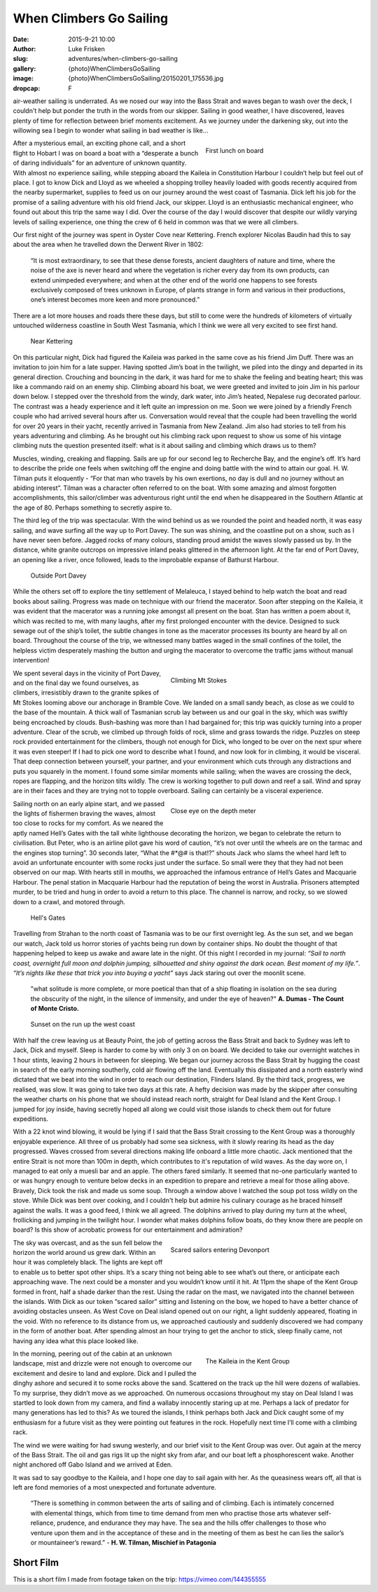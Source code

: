 When Climbers Go Sailing
=========================

:date: 2015-9-21 10:00
:author: Luke Frisken
:slug: adventures/when-climbers-go-sailing
:gallery: {photo}WhenClimbersGoSailing
:image: {photo}WhenClimbersGoSailing/20150201_175536.jpg
:dropcap: F

air-weather sailing is underrated. As we nosed our way into the Bass Strait and waves began to wash over the deck, I couldn't help but ponder the truth in the words from our skipper.  Sailing in good weather, I have discovered, leaves plenty of time for reflection between brief moments excitement. As we journey under the darkening sky, out into the willowing sea I begin to wonder what sailing in bad weather is like…

.. figure:: {photo}WhenClimbersGoSailing/20150127_170731.jpg
	:align: right
	:figwidth: 40%

	First lunch on board

After a mysterious email, an exciting phone call, and a short flight to Hobart I was on board a boat with a “desperate a bunch of daring individuals” for an adventure of unknown quantity. With almost no experience sailing, while stepping aboard the Kaileia in Constitution Harbour I couldn’t help but feel out of place.  I got to know Dick and Lloyd as we wheeled a shopping trolley heavily loaded with goods recently acquired from the nearby supermarket, supplies to feed us on our journey around the west coast of Tasmania. Dick left his job for the promise of a sailing adventure with his old friend Jack, our skipper. Lloyd is an enthusiastic mechanical engineer, who found out about this trip the same way I did. Over the course of the day I would discover that despite our wildly varying levels of sailing experience, one thing the crew of 6 held in common was that we were all climbers.


Our first night of the journey was spent in Oyster Cove near Kettering. French explorer Nicolas Baudin had this to say about the area when he travelled down the Derwent River in 1802:

	“It is most extraordinary, to see that these dense forests, ancient daughters of nature and time, where the noise of the axe is never heard and where the vegetation is richer every day from its own products, can extend unimpeded everywhere; and when at the other end of the world one happens to see forests exclusively composed of trees unknown in Europe, of plants strange in form and various in their productions, one’s interest becomes more keen and more pronounced.” 

There are a lot more houses and roads there these days, but still to come were the hundreds of kilometers of virtually untouched wilderness coastline in South West Tasmania, which I think we were all very excited to see first hand.

.. figure:: {photo}WhenClimbersGoSailing/20150127_202632.jpg

	Near Kettering


On this particular night, Dick had figured the Kaileia was parked in the same cove as his friend Jim Duff. There was an invitation to join him for a late supper. Having spotted Jim’s boat in the twilight, we piled into the dingy and departed in its general direction. Crouching and bouncing in the dark, it was hard for me to shake the feeling and beating heart; this was like a commando raid on an enemy ship. Climbing aboard his boat, we were greeted and invited to join Jim in his parlour down below. I stepped over the threshold from the windy, dark water, into Jim’s heated, Nepalese rug decorated parlour. The contrast was a heady experience and it left quite an impression on me. Soon we were joined by a friendly French couple who had arrived several hours after us. Conversation would reveal that the couple had been travelling the world for over 20 years in their yacht, recently arrived in Tasmania from New Zealand. Jim also had stories to tell from his years adventuring and climbing. As he brought out his climbing rack upon request to show us some of his vintage climbing nuts the question presented itself: what is it about sailing and climbing which draws us to them?


Muscles, winding, creaking and flapping. Sails are up for our second leg to Recherche Bay, and the engine’s off. It’s hard to describe the pride one feels when switching off the engine and doing battle with the wind to attain our goal. H. W. Tilman puts it eloquently - “For that man who travels by his own exertions, no day is dull and no journey without an abiding interest”. Tilman was a character often referred to on the boat. With some amazing and almost forgotten accomplishments, this sailor/climber was adventurous right until the end when he disappeared in the Southern Atlantic at the age of 80. Perhaps something to secretly aspire to.


The third leg of the trip was spectacular. With the wind behind us as we rounded the point and headed north, it was easy sailing, and wave surfing all the way up to Port Davey. The sun was shining, and the coastline put on a show, such as I have never seen before. Jagged rocks of many colours, standing proud amidst the waves slowly passed us by. In the distance, white granite outcrops on impressive inland peaks glittered in the afternoon light. At the far end of Port Davey, an opening like a river, once followed, leads to the improbable expanse of Bathurst Harbour. 

.. figure:: {photo}WhenClimbersGoSailing/20150129_173719.jpg

	Outside Port Davey

While the others set off to explore the tiny settlement of Melaleuca, I stayed behind to help watch the boat and read books about sailing. Progress was made on technique with our friend the macerator. Soon after stepping on the Kaileia, it was evident that the macerator was a running joke amongst all present on the boat. Stan has written a poem about it, which was recited to me, with many laughs, after my first prolonged encounter with the device. Designed to suck sewage out of the ship’s toilet, the subtle changes in tone as the macerator processes its bounty are heard by all on board. Throughout the course of the trip, we witnessed many battles waged in the small confines of the toilet, the helpless victim desperately mashing the button and urging the macerator to overcome the traffic jams without manual intervention!

.. figure:: {photo}WhenClimbersGoSailing/20150131_141012.jpg
	:align: right
	:figwidth: 50%

	Climbing Mt Stokes

We spent several days in the vicinity of Port Davey, and on the final day we found ourselves, as climbers, irresistibly drawn to the granite spikes of Mt Stokes looming above our anchorage in Bramble Cove. We landed on a small sandy beach, as close as we could to the base of the mountain. A thick wall of Tasmanian scrub lay between us and our goal in the sky, which was swiftly being encroached by clouds. Bush-bashing was more than I had bargained for; this trip was quickly turning into a proper adventure. Clear of the scrub, we climbed up through folds of rock, slime and grass towards the ridge. Puzzles on steep rock provided entertainment for the climbers, though not enough for Dick, who longed to be over on the next spur where it was even steeper! If I had to pick one word to describe what I found, and now look for in climbing, it would be visceral. That deep connection between yourself, your partner, and your environment which cuts through any distractions and puts you squarely in the moment. I found some similar moments while sailing; when the waves are crossing the deck, ropes are flapping, and the horizon tilts wildly. The crew is working together to pull down and reef a sail. Wind and spray are in their faces and they are trying not to topple overboard. Sailing can certainly be a visceral experience.

.. figure:: {photo}WhenClimbersGoSailing/20150201_183146.jpg
	:align: right
	:figwidth: 50%

	Close eye on the depth meter

Sailing north on an early alpine start, and we passed the lights of fishermen braving the waves, almost too close to rocks for my comfort. As we neared the aptly named Hell’s Gates with the tall white lighthouse decorating the horizon, we began to celebrate the return to civilisation. But Peter, who is an airline pilot gave his word of caution, “it’s not over until the wheels are on the tarmac and the engines stop turning”. 30 seconds later, “What the #*@# is that!?” shouts Jack who slams the wheel hard left to avoid an unfortunate encounter with some rocks just under the surface. So small were they that they had not been observed on our map. With hearts still in mouths, we approached the infamous entrance of Hell’s Gates and Macquarie Harbour. The penal station in Macquarie Harbour had the reputation of being the worst in Australia. Prisoners attempted murder, to be tried and hung in order to avoid a return to this place. The channel is narrow, and rocky, so we slowed down to a crawl, and motored through.

.. figure:: {photo}WhenClimbersGoSailing/20150201_175536.jpg

	Hell's Gates

Travelling from Strahan to the north coast of Tasmania was to be our first overnight leg. As the sun set, and we began our watch, Jack told us horror stories of yachts being run down by container ships. No doubt the thought of that happening helped to keep us awake and aware late in the night. Of this night I recorded in my journal: *“Sail to north coast, overnight full moon and dolphin jumping, silhouetted and shiny against the dark ocean. Best moment of my life.”*. *“It’s nights like these that trick you into buying a yacht”* says Jack staring out over the moonlit scene. 

	"what solitude is more complete, or more poetical than that of a ship floating in isolation on the sea during the obscurity of the night, in the silence of immensity, and under the eye of heaven?" **A. Dumas - The Count of Monte Cristo.**


.. figure:: {photo}WhenClimbersGoSailing/20150202_202847.jpg

	Sunset on the run up the west coast


With half the crew leaving us at Beauty Point, the job of getting across the Bass Strait and back to Sydney was left to Jack, Dick and myself.  Sleep is harder to come by with only 3 on on board. We decided to take our overnight watches in 1 hour stints, leaving 2 hours in between for sleeping. We began our journey across the Bass Strait by hugging the coast in search of the early morning southerly, cold air flowing off the land. Eventually this dissipated and a north easterly wind dictated that we beat into the wind in order to reach our destination, Flinders Island. By the third tack, progress, we realised, was slow. It was going to take two days at this rate. A hefty decision was made by the skipper after consulting the weather charts on his phone that we should instead reach north, straight for Deal Island and the Kent Group. I jumped for joy inside, having secretly hoped all along we could visit those islands to check them out for future expeditions. 


With a 22 knot wind blowing, it would be lying if I said that the Bass Strait crossing to the Kent Group was a thoroughly enjoyable experience. All three of us probably had some sea sickness, with it slowly rearing its head as the day progressed. Waves crossed from several  directions making life onboard a little more chaotic. Jack mentioned that the entire Strait is not more than 100m in depth, which contributes to it's reputation of wild waves. As the day wore on, I managed to eat only a muesli bar and an apple. The others fared similarly. It seemed that no-one particularly wanted to or was hungry enough to venture below decks in an expedition to prepare and retrieve a meal for those ailing above. Bravely, Dick took the risk and made us some soup. Through a window above I watched the soup pot toss wildly on the stove.  While Dick was bent over cooking, and I couldn't help but admire his culinary courage as he braced himself against the walls. It was a good feed, I think we all agreed. The dolphins arrived to play during my turn at the wheel, frollicking and jumping in the twilight hour. I wonder what makes dolphins follow boats, do they know there are people on board? Is this show of acrobatic prowess for our entertainment and admiration?

.. figure:: {photo}WhenClimbersGoSailing/20150203_223217.jpg
	:align: right
	:figwidth: 50%

	Scared sailors entering Devonport

The sky was overcast, and as the sun fell below the horizon the world around us grew dark. Within an hour it was completely black. The lights are kept off to enable us to better spot other ships. It’s a scary thing not being able to see what’s out there, or anticipate each approaching wave. The next could be a monster and you wouldn’t know until it hit. At 11pm the shape of the Kent Group formed in front, half a shade darker than the rest. Using the radar on the mast, we navigated into the channel between the islands. With Dick as our token “scared sailor” sitting and listening on the bow, we hoped to have a better chance of avoiding obstacles unseen. As West Cove on Deal island opened out on our right, a light suddenly appeared, floating in the void. With no reference to its distance from us, we approached cautiously and suddenly discovered we had company in the form of another boat. After spending almost an hour trying to get the anchor to stick, sleep finally came, not having any idea what this place looked like.

.. figure:: {photo}WhenClimbersGoSailing/20150215_114003.jpg
	:align: right
	:figwidth: 40%

	The Kaileia in the Kent Group

In the morning, peering out of the cabin at an unknown landscape, mist and drizzle were not enough to overcome our excitement and desire to land and explore. Dick and I pulled the dinghy ashore and secured it to some rocks above the sand. Scattered on the track up the hill were dozens of wallabies. To my surprise, they didn’t move as we approached. On numerous occasions throughout my stay on Deal Island I was startled to look down from my camera, and find a wallaby innocently staring up at me. Perhaps a lack of predator for many generations has led to this? As we toured the islands, I think perhaps both Jack and Dick caught some of my enthusiasm for a future visit as they were pointing out features in the rock. Hopefully next time I’ll come with a climbing rack.


The wind we were waiting for had swung westerly, and our brief visit to the Kent Group was over. Out again at the mercy of the Bass Strait. The oil and gas rigs lit up the night sky from afar, and our boat left a phosphorescent wake. Another night anchored off Gabo Island and we arrived at Eden.


It was sad to say goodbye to the Kaileia, and I hope one day to sail again with her. As the queasiness wears off, all that is left are fond memories of a most unexpected and fortunate adventure.


	“There is something in common between the arts of sailing and of climbing. Each is intimately concerned with elemental things, which from time to time demand from men who practise those arts whatever self-reliance, prudence, and endurance they may have. The sea and the hills offer challenges to those who venture upon them and in the acceptance of these and in the meeting of them as best he can lies the sailor’s or mountaineer’s reward.” - **H. W. Tilman, Mischief in Patagonia**


Short Film
-----------

This is a short film I made from footage taken on the trip: `https://vimeo.com/144355555`_ 

.. _https://vimeo.com/144355555: https://vimeo.com/144355555